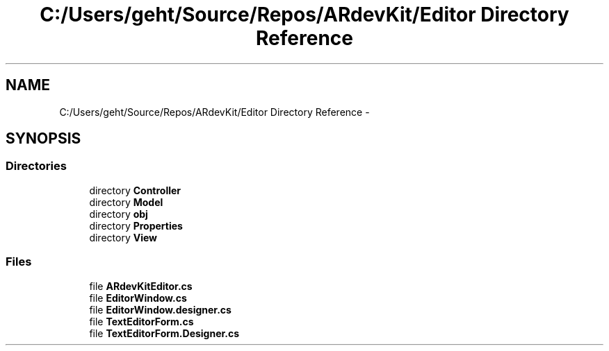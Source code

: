 .TH "C:/Users/geht/Source/Repos/ARdevKit/Editor Directory Reference" 3 "Sun Mar 2 2014" "Version 0.2" "ARdevKit" \" -*- nroff -*-
.ad l
.nh
.SH NAME
C:/Users/geht/Source/Repos/ARdevKit/Editor Directory Reference \- 
.SH SYNOPSIS
.br
.PP
.SS "Directories"

.in +1c
.ti -1c
.RI "directory \fBController\fP"
.br
.ti -1c
.RI "directory \fBModel\fP"
.br
.ti -1c
.RI "directory \fBobj\fP"
.br
.ti -1c
.RI "directory \fBProperties\fP"
.br
.ti -1c
.RI "directory \fBView\fP"
.br
.in -1c
.SS "Files"

.in +1c
.ti -1c
.RI "file \fBARdevKitEditor\&.cs\fP"
.br
.ti -1c
.RI "file \fBEditorWindow\&.cs\fP"
.br
.ti -1c
.RI "file \fBEditorWindow\&.designer\&.cs\fP"
.br
.ti -1c
.RI "file \fBTextEditorForm\&.cs\fP"
.br
.ti -1c
.RI "file \fBTextEditorForm\&.Designer\&.cs\fP"
.br
.in -1c

